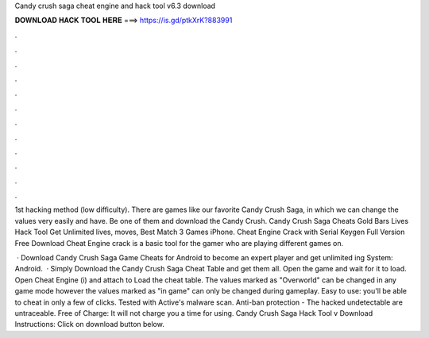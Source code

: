 Candy crush saga cheat engine and hack tool v6.3 download



𝐃𝐎𝐖𝐍𝐋𝐎𝐀𝐃 𝐇𝐀𝐂𝐊 𝐓𝐎𝐎𝐋 𝐇𝐄𝐑𝐄 ===> https://is.gd/ptkXrK?883991



.



.



.



.



.



.



.



.



.



.



.



.

1st hacking method (low difficulty). There are games like our favorite Candy Crush Saga, in which we can change the values very easily and have. Be one of them and download the Candy Crush. Candy Crush Saga Cheats Gold Bars Lives Hack Tool Get Unlimited lives, moves, Best Match 3 Games iPhone. Cheat Engine Crack with Serial Keygen Full Version Free Download Cheat Engine crack is a basic tool for the gamer who are playing different games on.

 · Download Candy Crush Saga Game Cheats for Android to become an expert player and get unlimited ing System: Android.  · Simply Download the Candy Crush Saga Cheat Table and get them all. Open the game and wait for it to load. Open Cheat Engine (i) and attach to  Load the cheat table. The values marked as "Overworld" can be changed in any game mode however the values marked as "in game" can only be changed during gameplay. Easy to use: you'll be able to cheat in only a few of clicks. Tested with Active's malware scan. Anti-ban protection - The hacked undetectable are untraceable. Free of Charge: It will not charge you a time for using. Candy Crush Saga Hack Tool v Download Instructions: Click on download button below.
